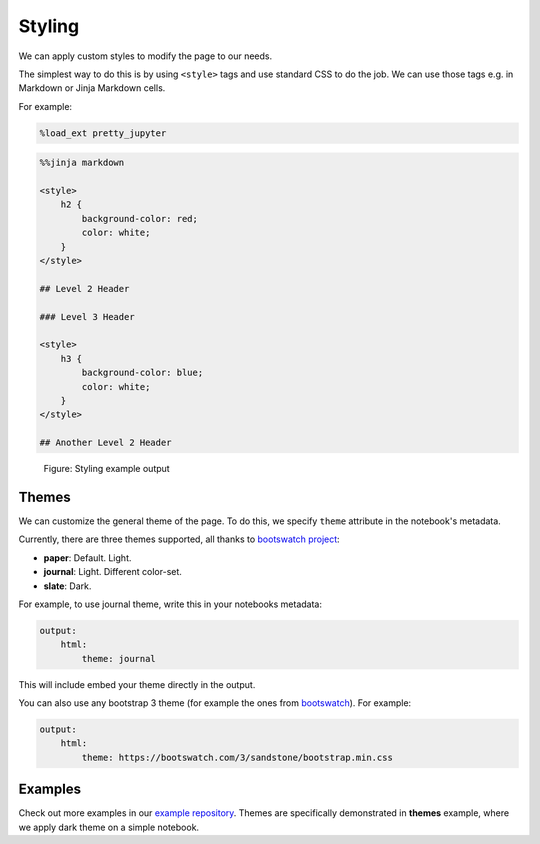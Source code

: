 Styling
===============

We can apply custom styles to modify the page to our needs.

The simplest way to do this is by using ``<style>`` tags and use standard CSS to do the job. We can use those tags e.g. in Markdown or Jinja Markdown cells.

For example:

.. code-block:: python

    %load_ext pretty_jupyter

.. code-block:: markdown
    
    %%jinja markdown

    <style>
        h2 {
            background-color: red;
            color: white;
        }
    </style>

    ## Level 2 Header

    ### Level 3 Header

    <style>
        h3 {
            background-color: blue;
            color: white;
        }
    </style>

    ## Another Level 2 Header

.. _styling-example-figure:
.. figure:: _static/styling-example.png
    :class: no-scaled-link
    :scale: 50 %
    :alt: Styling example output.

    Figure: Styling example output


Themes
-------------

We can customize the general theme of the page. To do this, we specify ``theme`` attribute in the notebook's metadata.

Currently, there are three themes supported, all thanks to  `bootswatch project <https://bootswatch.com/3/>`_:

* **paper**: Default. Light.
* **journal**: Light. Different color-set.
* **slate**: Dark.

For example, to use journal theme, write this in your notebooks metadata:

.. code-block:: yaml

    output:
        html:
            theme: journal

This will include embed your theme directly in the output.

You can also use any bootstrap 3 theme (for example the ones from `bootswatch <https://bootswatch.com/3/>`_). For example:

.. code-block:: yaml

    output:
        html:
            theme: https://bootswatch.com/3/sandstone/bootstrap.min.css

Examples
--------------------

Check out more examples in our `example repository <https://github.com/JanPalasek/pretty-jupyter-examples>`_.
Themes are specifically demonstrated in **themes** example, where we apply dark theme on a simple notebook.